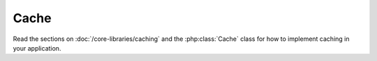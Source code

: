 Cache
#####

Read the sections on :doc:`/core-libraries/caching` and the 
:php:class:`Cache` class for how to implement caching in your 
application.
